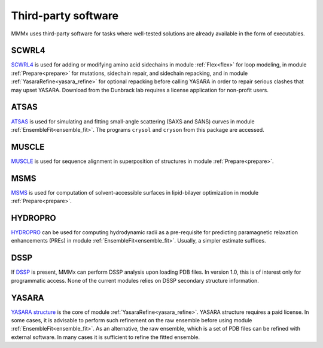 .. _third_party:

Third-party software
==========================

MMMx uses third-party software for tasks where well-tested solutions are already available in the form of executables.  

SCWRL4
---------------------------------

`SCWRL4 <http://dunbrack.fccc.edu/SCWRL3.php/>`_ is used for adding or modifying amino acid sidechains in module
:ref:`Flex<flex>` for loop modeling, in module :ref:`Prepare<prepare>` for mutations, sidechain repair, and sidechain repacking,
and in module :ref:`YasaraRefine<yasara_refine>` for optional repacking before calling YASARA in order to repair serious clashes
that may upset YASARA. Download from the Dunbrack lab requires a license application for non-profit users.

ATSAS
----------------------------------

`ATSAS <https://www.embl-hamburg.de/biosaxs/software.html>`_ is used for simulating and fitting small-angle scattering (SAXS and SANS)
curves in module :ref:`EnsembleFit<ensemble_fit>`. The programs ``crysol`` and ``cryson`` from this package are accessed.

MUSCLE
----------------------------------

`MUSCLE <http://www.drive5.com/muscle/downloads.htm>`_ is used for sequence alignment in superposition of structures
in module :ref:`Prepare<prepare>`.

MSMS
----------------------------------

`MSMS <http://mgl.scripps.edu/people/sanner/html/msms_home.html>`_ is used for computation of solvent-accessible 
surfaces in lipid-bilayer optimization in  module :ref:`Prepare<prepare>`.

HYDROPRO
----------------------------------

`HYDROPRO <http://leonardo.inf.um.es/macromol/programs/hydropro/hydropro.htm>`_ can be used for computing
hydrodynamic radii as a pre-requisite for predicting paramagnetic relaxation enhancements (PREs) in module 
:ref:`EnsembleFit<ensemble_fit>`. Usually, a simpler estimate suffices.

DSSP
----------------------------------

If `DSSP <https://swift.cmbi.umcn.nl/gv/dssp/HTML/distrib.html>`_ is present, MMMx can perform DSSP analysis upon loading 
PDB files. In version 1.0, this is of interest only for programmatic access. None of the current modules relies on DSSP secondary
structure information.

YASARA
----------------------------------

`YASARA structure <http://www.yasara.org/>`_ is the core of module :ref:`YasaraRefine<yasara_refine>`.
YASARA structure requires a paid license. In some cases, it is advisable to perform such refinement on
the raw ensemble before using module :ref:`EnsembleFit<ensemble_fit>`. As an alternative, the raw ensemble, which is a set 
of PDB files can be refined with external software. In many cases it is sufficient to refine the fitted ensemble.